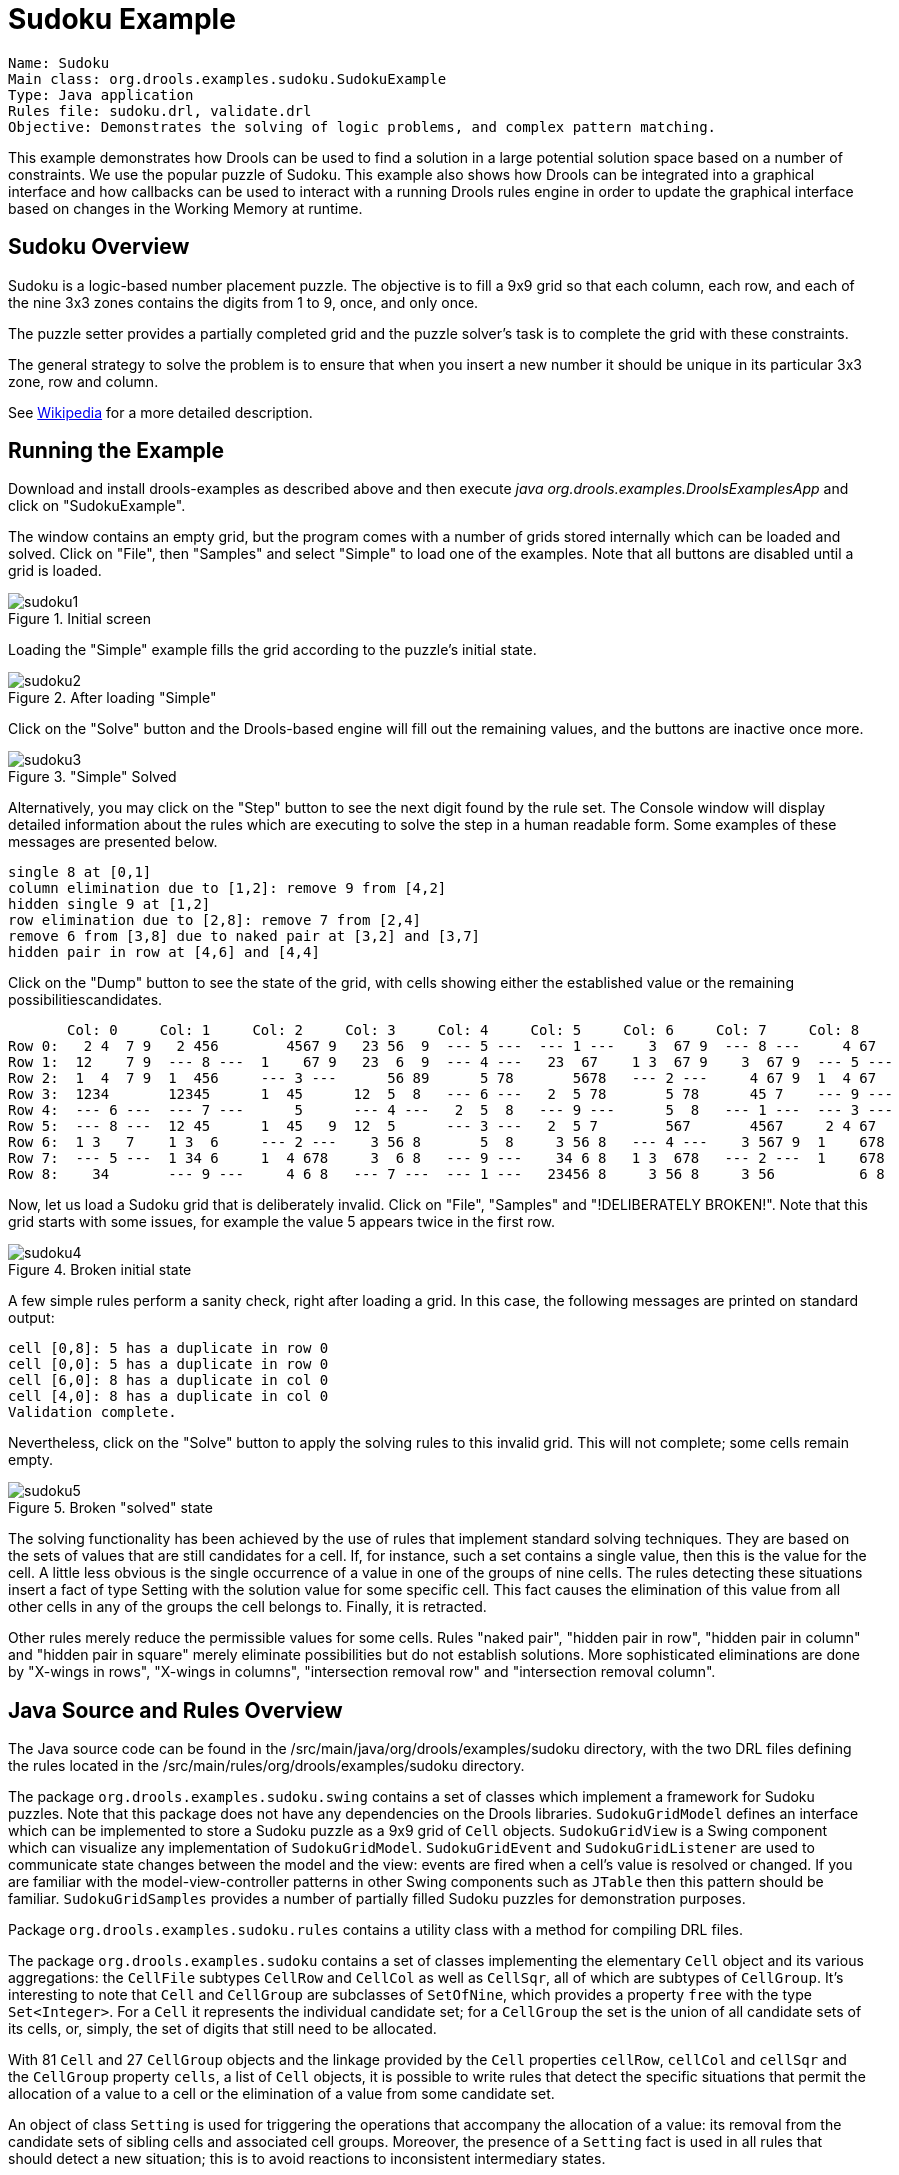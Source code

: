 = Sudoku Example

[source]
----
Name: Sudoku
Main class: org.drools.examples.sudoku.SudokuExample
Type: Java application
Rules file: sudoku.drl, validate.drl
Objective: Demonstrates the solving of logic problems, and complex pattern matching.
----


This example demonstrates how Drools can be used to find a solution in a large potential solution space based on a number of constraints.
We use the popular puzzle of Sudoku.
This example also shows how Drools can be integrated into a graphical interface and how callbacks can be used to interact with a running Drools rules engine in order to update the graphical interface based on changes in the Working Memory at runtime.

== Sudoku Overview


Sudoku is a logic-based number placement puzzle.
The objective is to fill a 9x9 grid so that each column, each row, and each of the nine 3x3 zones contains the digits from 1 to 9, once, and only once.

The puzzle setter provides a partially completed grid and the puzzle solver's task is to complete the grid with these constraints.

The general strategy to solve the problem is to ensure that when you insert a new number it should be unique in its particular 3x3 zone, row and column.

See http://en.wikipedia.org/wiki/Sudoku[Wikipedia] for a more detailed description.

== Running the Example


Download and install drools-examples as described above and then execute [path]_java org.drools.examples.DroolsExamplesApp_
 and click on "SudokuExample".

The window contains an empty grid, but the program comes with a number of grids stored internally which can be loaded and solved.
Click on "File", then "Samples" and select "Simple" to load one of the examples.
Note that all buttons are disabled until a grid is loaded.
 

.Initial screen
image::Examples/SudokuExample/sudoku1.png[align="center"]

Loading the "Simple" example fills the grid according to the puzzle's initial state. 

.After loading "Simple"
image::Examples/SudokuExample/sudoku2.png[align="center"]

Click on the "Solve" button and the Drools-based engine will fill out the remaining values, and the buttons are inactive once more.

."Simple" Solved
image::Examples/SudokuExample/sudoku3.png[align="center"]

Alternatively, you may click on the "Step" button to see the next digit found by the rule set.
The Console window will display detailed information about the rules which are executing to solve the step in a human readable form.
Some examples of these messages are presented below.


----

single 8 at [0,1]
column elimination due to [1,2]: remove 9 from [4,2]
hidden single 9 at [1,2]
row elimination due to [2,8]: remove 7 from [2,4]
remove 6 from [3,8] due to naked pair at [3,2] and [3,7]
hidden pair in row at [4,6] and [4,4]
----

Click on the "Dump" button to see the state of the grid, with cells showing either the established value or the remaining  possibilitiescandidates.


----

       Col: 0     Col: 1     Col: 2     Col: 3     Col: 4     Col: 5     Col: 6     Col: 7     Col: 8     
Row 0:   2 4  7 9   2 456        4567 9   23 56  9  --- 5 ---  --- 1 ---    3  67 9  --- 8 ---     4 67   
Row 1:  12    7 9  --- 8 ---  1    67 9   23  6  9  --- 4 ---   23  67    1 3  67 9    3  67 9  --- 5 --- 
Row 2:  1  4  7 9  1  456     --- 3 ---      56 89      5 78       5678   --- 2 ---     4 67 9  1  4 67   
Row 3:  1234       12345      1  45      12  5  8   --- 6 ---   2  5 78       5 78      45 7    --- 9 --- 
Row 4:  --- 6 ---  --- 7 ---      5      --- 4 ---   2  5  8   --- 9 ---      5  8   --- 1 ---  --- 3 --- 
Row 5:  --- 8 ---  12 45      1  45   9  12  5      --- 3 ---   2  5 7        567       4567     2 4 67   
Row 6:  1 3   7    1 3  6     --- 2 ---    3 56 8       5  8     3 56 8   --- 4 ---    3 567 9  1    678  
Row 7:  --- 5 ---  1 34 6     1  4 678     3  6 8   --- 9 ---    34 6 8   1 3  678   --- 2 ---  1    678  
Row 8:    34       --- 9 ---     4 6 8   --- 7 ---  --- 1 ---   23456 8     3 56 8     3 56          6 8
----

Now, let us load a Sudoku grid that is deliberately invalid.
Click on "File", "Samples" and "!DELIBERATELY BROKEN!". Note that this grid starts with some issues, for example the value 5 appears twice in the first row.

.Broken initial state
image::Examples/SudokuExample/sudoku4.png[align="center"]

A few simple rules perform a sanity check, right after loading a grid.
In this case, the following messages are printed on standard output:


----

cell [0,8]: 5 has a duplicate in row 0
cell [0,0]: 5 has a duplicate in row 0
cell [6,0]: 8 has a duplicate in col 0
cell [4,0]: 8 has a duplicate in col 0
Validation complete.
----

Nevertheless, click on the "Solve" button to apply the solving rules to this invalid grid.
This will not complete; some cells remain empty. 

.Broken "solved" state
image::Examples/SudokuExample/sudoku5.png[align="center"]

The solving functionality has been achieved by the use of rules that implement standard solving techniques.
They are based on the sets of values that are still candidates for a cell.
If, for instance, such a set contains a single value, then this is the value for the cell.
A little less obvious is the single occurrence of a value in one of the groups of nine cells.
The rules detecting these situations insert a fact of type Setting with the solution value for some specific cell.
This fact causes the elimination of this value from all other cells in any of the groups the cell belongs to.
Finally, it is retracted.

Other rules merely reduce the permissible values for some cells.
Rules "naked pair", "hidden pair in row", "hidden pair in column" and "hidden pair in square" merely eliminate possibilities but do not establish solutions.
More sophisticated eliminations are done by "X-wings in rows", "X-wings in columns", "intersection removal row" and "intersection removal column".

== Java Source and Rules Overview


The Java source code can be found in the /src/main/java/org/drools/examples/sudoku directory, with the two DRL files defining the rules located in the /src/main/rules/org/drools/examples/sudoku directory.

The package `org.drools.examples.sudoku.swing` contains a set of classes which implement a framework for Sudoku puzzles.
Note that this package does not have any dependencies on the Drools libraries. `SudokuGridModel` defines an interface which can be implemented to store a Sudoku puzzle as a 9x9 grid of `Cell` objects. `SudokuGridView` is a Swing component which can visualize any implementation of ``SudokuGridModel``. `SudokuGridEvent` and `SudokuGridListener` are used to communicate state changes between the model and the view: events are fired when a cell's value is resolved or changed.
If you are familiar with the model-view-controller patterns in other Swing components such as `JTable` then this pattern should be familiar. `SudokuGridSamples` provides a number of partially filled Sudoku puzzles for demonstration purposes.

Package `org.drools.examples.sudoku.rules` contains a utility class with a method for compiling DRL files.

The package `org.drools.examples.sudoku` contains a set of classes implementing the elementary `Cell` object and its various aggregations: the `CellFile` subtypes `CellRow` and `CellCol` as well as ``CellSqr``, all of which are subtypes of ``CellGroup``.
It's interesting to note that `Cell` and `CellGroup` are subclasses of ``SetOfNine``, which provides a property `free` with the type ``Set<Integer>``.
For a `Cell` it represents the individual candidate set; for a `CellGroup` the set is the union of all candidate sets of its cells, or, simply, the set of digits that still need to be allocated.

With 81 `Cell` and 27 `CellGroup` objects and the linkage provided by the `Cell` properties  ``cellRow``, `cellCol` and `cellSqr` and the `CellGroup` property ``cells``, a list of `Cell` objects, it is possible to write rules that detect the specific situations that permit the allocation of a value to a cell or the elimination of a value from some candidate  set.

An object of class `Setting` is used for triggering the operations that accompany the allocation of a value: its removal from the candidate sets of sibling cells and associated cell groups.
Moreover, the presence of a `Setting` fact is used in all rules that should detect a new situation; this is to avoid reactions to inconsistent intermediary states.

An object of class `Stepping` is used in a low priority rule to execute an emergency halt when a "Step" does not terminate regularly.
This indicates that the puzzle cannot be solved by the program.

The class `org.drools.examples.sudoku.SudokuExample` implements a Java application combining the components described.

== Sudoku Validator Rules (validate.drl)


Validation rules detect duplicate numbers in cell groups.
They are combined in an agenda group which enables us to activate them, explicitly, after loading a puzzle.

The three rules "duplicate in cell..." are very similar.
The first pattern locates a cell with an allocated value.
The second pattern pulls in any of the three cell groups the cell belongs to.
The final pattern would find a cell (other than the first one) with the same value as the first cell and in the same row, column or square, respectively.

Rule "terminate group" fires last.
It prints a message and calls halt.

== Sudoku Solving Rules (sudoku.drl)


There are three types of rules in this file: one group handles the allocation of a number to a cell, another group detects feasible allocations, and the third group eliminates values from candidate sets.

Rules  "set a value", "eliminate a value from Cell" and "retract setting" depend on the presence of a `Setting` object.
The first rule handles the assignment to the cell and the operations for removing the value from the "free" sets of the  cell's three groups.
Also, it decrements a counter that, when zero, returns control to the Java application that has called ``fireUntilHalt()``.
The purpose of rule "eliminate a value from Cell" is to reduce the candidate lists of all cells that are related to the newly assigned cell.
Finally, when all eliminations have been made, rule "retract setting" retracts the triggering `Setting` fact.

There are just two rules that detect a situation where an allocation of a number to a cell is possible.
Rule "single" fires for a `Cell` with a candidate set containing a single number.
Rule "hidden single" fires when there is no cell with a single candidate but when there is a cell containing a candidate but   this candidate is absent from all other cells in one of the three groups the cell belongs to.
Both rules create and insert a `Setting` fact.

Rules from the largest group of rules implement, singly or in groups of two or three, various solving techniques, as they are employed when solving Sudoku puzzles manually.

Rule "naked pair" detects identical candidate sets of size 2 in two cells of a group; these two values may be removed from all other candidate sets of that group.

A similar idea motivates the three rules "hidden pair in..."; here, the rules look for a subset of two numbers in exactly two cells of a group, with neither value occurring in any of the other cells of this group.
This, then, means that all other candidates can be eliminated from the two cells harbouring the hidden pair.

A pair of rules deals with "X-wings" in rows and columns.
When there are only two possible cells for a value in each of two different rows (or columns) and these candidates lie also in the same columns (or rows), then all other candidates for  this value in the columns (or rows) can be eliminated.
If you follow the pattern sequence in one of these rules, you will see how the conditions that are conveniently expressed by words such as "same" or "only" result in patterns with suitable constraints or prefixed with "not".

The rule pair "intersection removal..." is based on the restricted occurrence of some number within one square, either in a single row or in a single column.
This means that this number must be in one of those two or three cells of the row or column; hence it can be removed from the candidate sets of all other cells of the group.
The pattern establishes the restricted occurrence and then fires for each cell outside the square and within the same cell file.

These rules are sufficient for many but certainly not for all Sudoku puzzles.
To solve very difficult grids, the rule set would need to be extended with more complex rules.
(Ultimately, there are puzzles that cannot be solved except by trial and error.)
